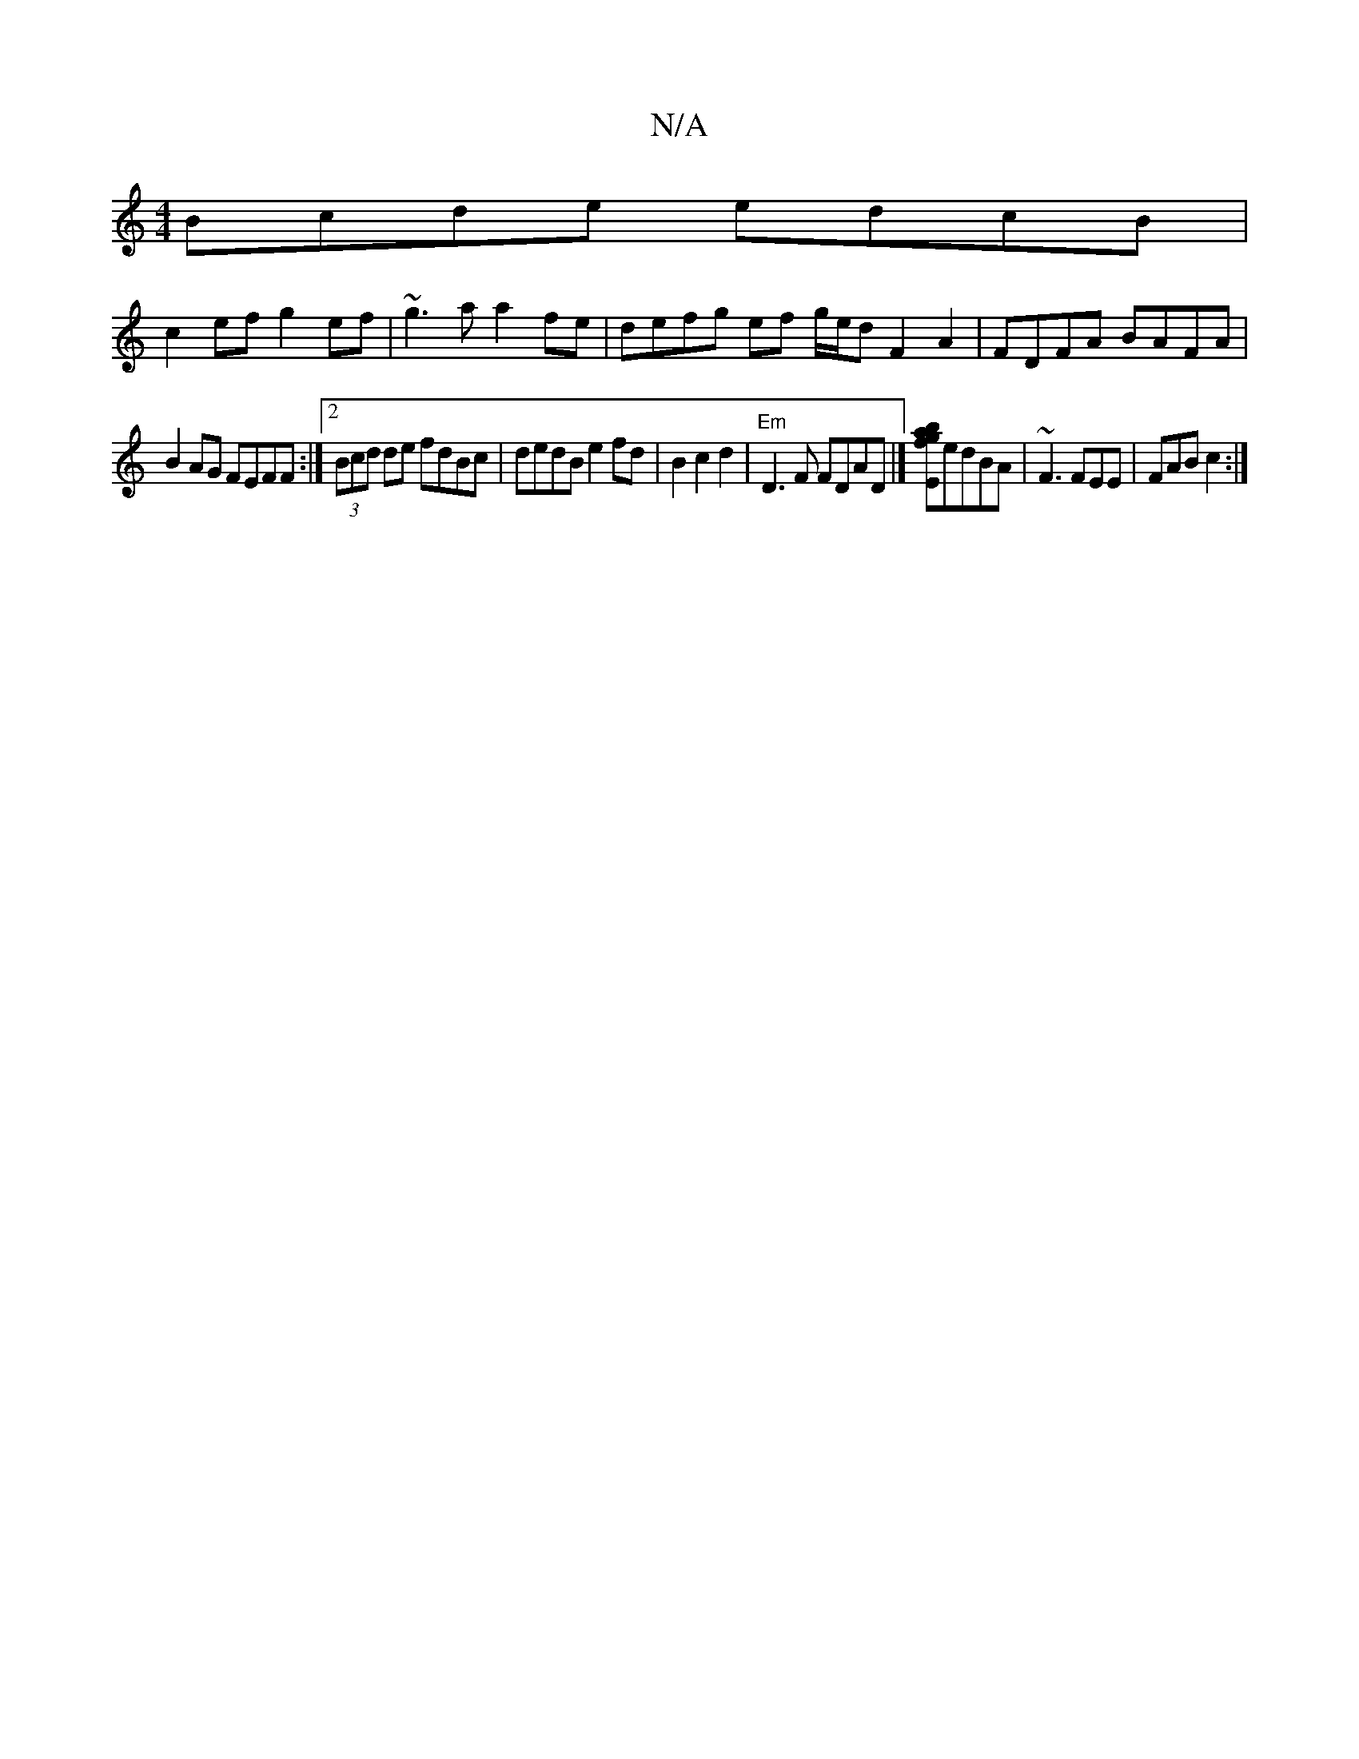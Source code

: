 X:1
T:N/A
M:4/4
R:N/A
K:Cmajor
 :|2 eAdc edBA|
Bcde edcB |
c2ef g2ef |~g3a a2fe |defg ef g/e/d F2A2 | FDFA BAFA |
B2AG FEFF :|[2 (3Bcd de fdBc | dedB e2 fd | B2 c2d2 |"Em"D3F FDAD|][Ebagf]edBA|~F3 FEE | FAB c2 :|

E2 DE FEDD |1 EFG